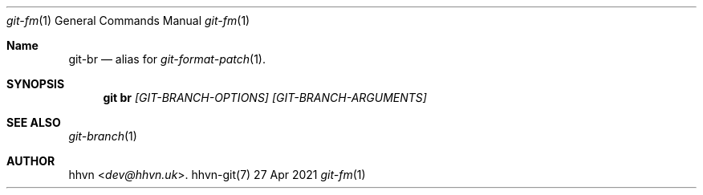 .Dd 27 Apr 2021
.Dt git-fm 1
.Os hhvn-git(7)
.Sh Name
.Nm git-br
.Nd alias for
.Xr git-format-patch 1 "."
.Sh SYNOPSIS
.Nm git br
.Ar [GIT-BRANCH-OPTIONS]
.Ar [GIT-BRANCH-ARGUMENTS]
.Sh SEE ALSO
.Xr git-branch 1
.Sh AUTHOR
.An hhvn Aq Mt dev@hhvn.uk .
